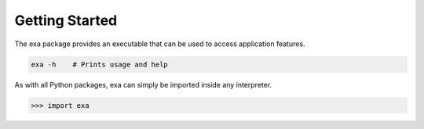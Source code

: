 Getting Started
================
The exa package provides an executable that can be used to access application
features.

.. code-block:: bash

    exa -h    # Prints usage and help

As with all Python packages, exa can simply be imported inside any interpreter.

.. code-block:: Python

    >>> import exa
